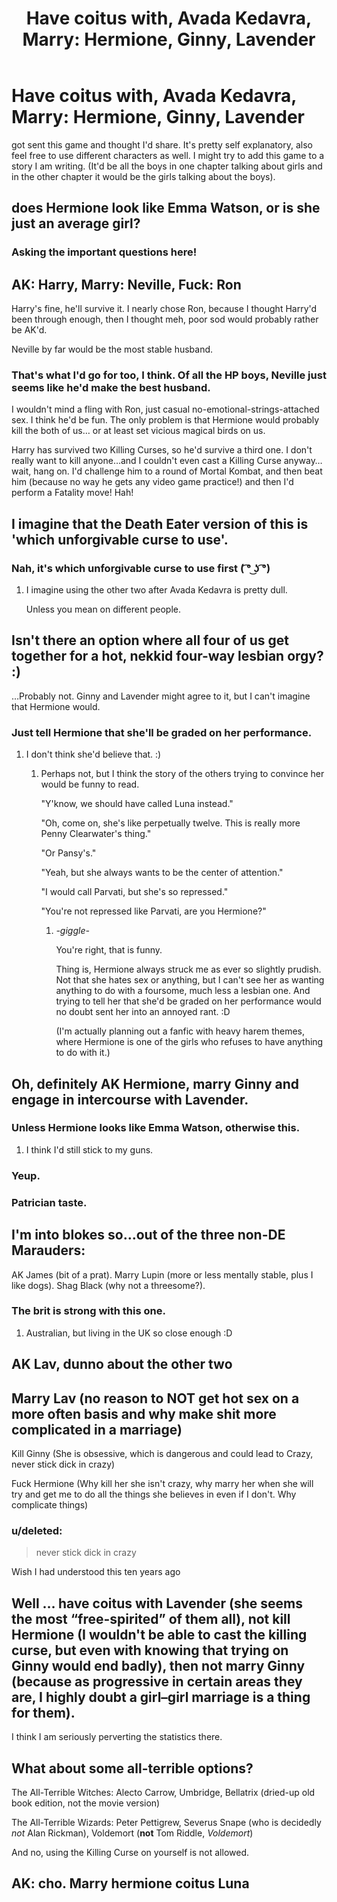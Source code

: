 #+TITLE: Have coitus with, Avada Kedavra, Marry: Hermione, Ginny, Lavender

* Have coitus with, Avada Kedavra, Marry: Hermione, Ginny, Lavender
:PROPERTIES:
:Author: Silentone26
:Score: 2
:DateUnix: 1498170345.0
:DateShort: 2017-Jun-23
:END:
got sent this game and thought I'd share. It's pretty self explanatory, also feel free to use different characters as well. I might try to add this game to a story I am writing. (It'd be all the boys in one chapter talking about girls and in the other chapter it would be the girls talking about the boys).


** does Hermione look like Emma Watson, or is she just an average girl?
:PROPERTIES:
:Author: Notosk
:Score: 24
:DateUnix: 1498178906.0
:DateShort: 2017-Jun-23
:END:

*** Asking the important questions here!
:PROPERTIES:
:Author: Freshenstein
:Score: 13
:DateUnix: 1498183526.0
:DateShort: 2017-Jun-23
:END:


** AK: Harry, Marry: Neville, Fuck: Ron

Harry's fine, he'll survive it. I nearly chose Ron, because I thought Harry'd been through enough, then I thought meh, poor sod would probably rather be AK'd.

Neville by far would be the most stable husband.
:PROPERTIES:
:Author: Lamenardo
:Score: 12
:DateUnix: 1498185392.0
:DateShort: 2017-Jun-23
:END:

*** That's what I'd go for too, I think. Of all the HP boys, Neville just seems like he'd make the best husband.

I wouldn't mind a fling with Ron, just casual no-emotional-strings-attached sex. I think he'd be fun. The only problem is that Hermione would probably kill the both of us... or at least set vicious magical birds on us.

Harry has survived two Killing Curses, so he'd survive a third one. I don't really want to kill anyone...and I couldn't even cast a Killing Curse anyway... wait, hang on. I'd challenge him to a round of Mortal Kombat, and then beat him (because no way he gets any video game practice!) and then I'd perform a Fatality move! Hah!
:PROPERTIES:
:Author: Dina-M
:Score: 3
:DateUnix: 1498204640.0
:DateShort: 2017-Jun-23
:END:


** I imagine that the Death Eater version of this is 'which unforgivable curse to use'.
:PROPERTIES:
:Author: wordhammer
:Score: 8
:DateUnix: 1498187173.0
:DateShort: 2017-Jun-23
:END:

*** Nah, it's which unforgivable curse to use first ( ͡° ͜ʖ ͡°)
:PROPERTIES:
:Author: EternalFaII
:Score: 7
:DateUnix: 1498228494.0
:DateShort: 2017-Jun-23
:END:

**** I imagine using the other two after Avada Kedavra is pretty dull.

Unless you mean on different people.
:PROPERTIES:
:Author: Kazeto
:Score: 1
:DateUnix: 1498251524.0
:DateShort: 2017-Jun-24
:END:


** Isn't there an option where all four of us get together for a hot, nekkid four-way lesbian orgy? :)

...Probably not. Ginny and Lavender might agree to it, but I can't imagine that Hermione would.
:PROPERTIES:
:Author: Dina-M
:Score: 7
:DateUnix: 1498203381.0
:DateShort: 2017-Jun-23
:END:

*** Just tell Hermione that she'll be graded on her performance.
:PROPERTIES:
:Author: wordhammer
:Score: 3
:DateUnix: 1498233930.0
:DateShort: 2017-Jun-23
:END:

**** I don't think she'd believe that. :)
:PROPERTIES:
:Author: Dina-M
:Score: 2
:DateUnix: 1498241711.0
:DateShort: 2017-Jun-23
:END:

***** Perhaps not, but I think the story of the others trying to convince her would be funny to read.

"Y'know, we should have called Luna instead."

"Oh, come on, she's like perpetually twelve. This is really more Penny Clearwater's thing."

"Or Pansy's."

"Yeah, but she always wants to be the center of attention."

"I would call Parvati, but she's so repressed."

"You're not repressed like Parvati, are you Hermione?"
:PROPERTIES:
:Author: wordhammer
:Score: 3
:DateUnix: 1498243599.0
:DateShort: 2017-Jun-23
:END:

****** /-giggle-/

You're right, that is funny.

Thing is, Hermione always struck me as ever so slightly prudish. Not that she hates sex or anything, but I can't see her as wanting anything to do with a foursome, much less a lesbian one. And trying to tell her that she'd be graded on her performance would no doubt sent her into an annoyed rant. :D

(I'm actually planning out a fanfic with heavy harem themes, where Hermione is one of the girls who refuses to have anything to do with it.)
:PROPERTIES:
:Author: Dina-M
:Score: 1
:DateUnix: 1498265400.0
:DateShort: 2017-Jun-24
:END:


** Oh, definitely AK Hermione, marry Ginny and engage in intercourse with Lavender.
:PROPERTIES:
:Author: Pashow
:Score: 15
:DateUnix: 1498170697.0
:DateShort: 2017-Jun-23
:END:

*** Unless Hermione looks like Emma Watson, otherwise this.
:PROPERTIES:
:Author: herO_wraith
:Score: 4
:DateUnix: 1498213791.0
:DateShort: 2017-Jun-23
:END:

**** I think I'd still stick to my guns.
:PROPERTIES:
:Author: Pashow
:Score: 7
:DateUnix: 1498217314.0
:DateShort: 2017-Jun-23
:END:


*** Yeup.
:PROPERTIES:
:Author: yarglethatblargle
:Score: 1
:DateUnix: 1498170910.0
:DateShort: 2017-Jun-23
:END:


*** Patrician taste.
:PROPERTIES:
:Author: deirox
:Score: 1
:DateUnix: 1498172889.0
:DateShort: 2017-Jun-23
:END:


** I'm into blokes so...out of the three non-DE Marauders:

AK James (bit of a prat). Marry Lupin (more or less mentally stable, plus I like dogs). Shag Black (why not a threesome?).
:PROPERTIES:
:Score: 3
:DateUnix: 1498239243.0
:DateShort: 2017-Jun-23
:END:

*** The brit is strong with this one.
:PROPERTIES:
:Score: 1
:DateUnix: 1498260243.0
:DateShort: 2017-Jun-24
:END:

**** Australian, but living in the UK so close enough :D
:PROPERTIES:
:Score: 1
:DateUnix: 1498307249.0
:DateShort: 2017-Jun-24
:END:


** AK Lav, dunno about the other two
:PROPERTIES:
:Author: InquisitorCOC
:Score: 4
:DateUnix: 1498171825.0
:DateShort: 2017-Jun-23
:END:


** Marry Lav (no reason to NOT get hot sex on a more often basis and why make shit more complicated in a marriage)

Kill Ginny (She is obsessive, which is dangerous and could lead to Crazy, never stick dick in crazy)

Fuck Hermione (Why kill her she isn't crazy, why marry her when she will try and get me to do all the things she believes in even if I don't. Why complicate things)
:PROPERTIES:
:Author: KidCoheed
:Score: 2
:DateUnix: 1498191767.0
:DateShort: 2017-Jun-23
:END:

*** u/deleted:
#+begin_quote
  never stick dick in crazy
#+end_quote

Wish I had understood this ten years ago
:PROPERTIES:
:Score: 1
:DateUnix: 1498246992.0
:DateShort: 2017-Jun-24
:END:


** Well ... have coitus with Lavender (she seems the most “free-spirited” of them all), not kill Hermione (I wouldn't be able to cast the killing curse, but even with knowing that trying on Ginny would end badly), then not marry Ginny (because as progressive in certain areas they are, I highly doubt a girl--girl marriage is a thing for them).

I think I am seriously perverting the statistics there.
:PROPERTIES:
:Author: Kazeto
:Score: 1
:DateUnix: 1498251680.0
:DateShort: 2017-Jun-24
:END:


** What about some all-terrible options?

The All-Terrible Witches: Alecto Carrow, Umbridge, Bellatrix (dried-up old book edition, not the movie version)

The All-Terrible Wizards: Peter Pettigrew, Severus Snape (who is decidedly /not/ Alan Rickman), Voldemort (*not* Tom Riddle, /Voldemort/)

And no, using the Killing Curse on yourself is not allowed.
:PROPERTIES:
:Author: mistermisstep
:Score: 1
:DateUnix: 1498346060.0
:DateShort: 2017-Jun-25
:END:


** AK: cho. Marry hermione coitus Luna
:PROPERTIES:
:Author: DrTacoLord
:Score: -1
:DateUnix: 1498177017.0
:DateShort: 2017-Jun-23
:END:
